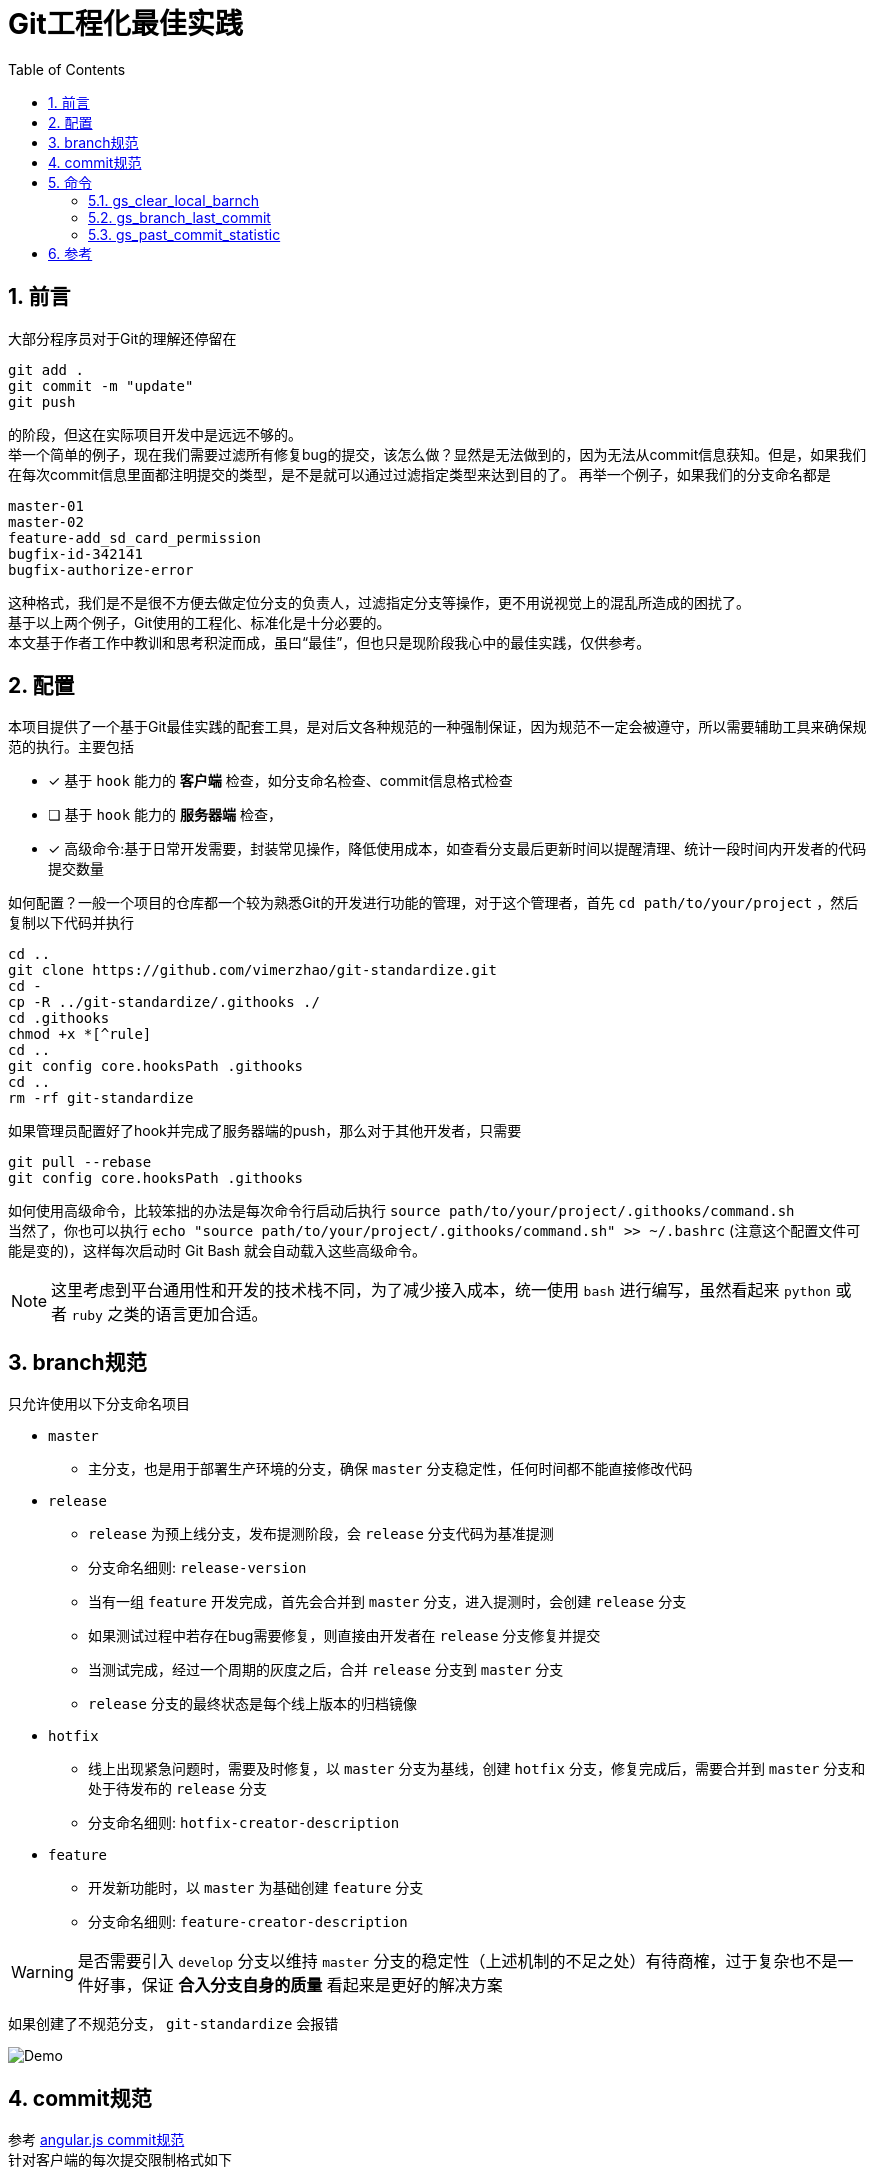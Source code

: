 = Git工程化最佳实践
:toc: left
:icons: font
:sectnums:
:appendix-caption: 附录
:sectnumlevels: 2

== 前言
大部分程序员对于Git的理解还停留在

----
git add .
git commit -m "update"
git push
----

的阶段，但这在实际项目开发中是远远不够的。 +
举一个简单的例子，现在我们需要过滤所有修复bug的提交，该怎么做？显然是无法做到的，因为无法从commit信息获知。但是，如果我们在每次commit信息里面都注明提交的类型，是不是就可以通过过滤指定类型来达到目的了。
再举一个例子，如果我们的分支命名都是

----
master-01
master-02
feature-add_sd_card_permission
bugfix-id-342141
bugfix-authorize-error
----
这种格式，我们是不是很不方便去做定位分支的负责人，过滤指定分支等操作，更不用说视觉上的混乱所造成的困扰了。 +
基于以上两个例子，Git使用的工程化、标准化是十分必要的。 +
本文基于作者工作中教训和思考积淀而成，虽曰“最佳”，但也只是现阶段我心中的最佳实践，仅供参考。

== 配置
本项目提供了一个基于Git最佳实践的配套工具，是对后文各种规范的一种强制保证，因为规范不一定会被遵守，所以需要辅助工具来确保规范的执行。主要包括

- [x] 基于 `hook` 能力的 *客户端* 检查，如分支命名检查、commit信息格式检查
- [ ] 基于 `hook` 能力的 *服务器端* 检查，
- [x] 高级命令:基于日常开发需要，封装常见操作，降低使用成本，如查看分支最后更新时间以提醒清理、统计一段时间内开发者的代码提交数量

如何配置？一般一个项目的仓库都一个较为熟悉Git的开发进行功能的管理，对于这个管理者，首先 `cd path/to/your/project` ，然后复制以下代码并执行

[source,shell]
----
cd ..
git clone https://github.com/vimerzhao/git-standardize.git
cd -
cp -R ../git-standardize/.githooks ./
cd .githooks
chmod +x *[^rule]
cd ..
git config core.hooksPath .githooks
cd ..
rm -rf git-standardize
----

如果管理员配置好了hook并完成了服务器端的push，那么对于其他开发者，只需要

[source,shell]
----
git pull --rebase
git config core.hooksPath .githooks
----

如何使用高级命令，比较笨拙的办法是每次命令行启动后执行 `source path/to/your/project/.githooks/command.sh` +
当然了，你也可以执行 `echo "source path/to/your/project/.githooks/command.sh" >> ~/.bashrc` (注意这个配置文件可能是变的)，这样每次启动时 Git Bash 就会自动载入这些高级命令。

NOTE: 这里考虑到平台通用性和开发的技术栈不同，为了减少接入成本，统一使用 `bash` 进行编写，虽然看起来 `python` 或者 `ruby` 之类的语言更加合适。

== branch规范
只允许使用以下分支命名项目

* `master`
** 主分支，也是用于部署生产环境的分支，确保 `master` 分支稳定性，任何时间都不能直接修改代码
* `release`
** `release` 为预上线分支，发布提测阶段，会 `release` 分支代码为基准提测
** 分支命名细则: `release-version`
** 当有一组 `feature` 开发完成，首先会合并到 `master` 分支，进入提测时，会创建 `release` 分支
** 如果测试过程中若存在bug需要修复，则直接由开发者在 `release` 分支修复并提交
** 当测试完成，经过一个周期的灰度之后，合并 `release` 分支到 `master` 分支
** `release` 分支的最终状态是每个线上版本的归档镜像
* `hotfix`
** 线上出现紧急问题时，需要及时修复，以 `master` 分支为基线，创建 `hotfix` 分支，修复完成后，需要合并到 `master` 分支和处于待发布的 `release` 分支
** 分支命名细则: `hotfix-creator-description`
* `feature`
** 开发新功能时，以 `master` 为基础创建 `feature` 分支
** 分支命名细则: `feature-creator-description`

WARNING: 是否需要引入 `develop` 分支以维持 `master` 分支的稳定性（上述机制的不足之处）有待商榷，过于复杂也不是一件好事，保证 *合入分支自身的质量* 看起来是更好的解决方案

如果创建了不规范分支， `git-standardize` 会报错

image:./assets/Snipaste_2019-10-24_15-17-33.png[alt="Demo"]

== commit规范

参考 https://github.com/angular/angular.js/blob/master/DEVELOPERS.md#-git-commit-guidelines[angular.js commit规范] +
针对客户端的每次提交限制格式如下

[source,bash]
----
<type>(<scope>):<subject> # <1> <2> <3>
<BLANK LINE>
<body> <4>
<BLANK LINE>
<footer> <5>
----
<1> `type`:本次改动的类型
** feat: 添加新特性
** fix: 修复bug
** docs: 仅仅修改了文档
** style: 仅仅修改了空格、格式缩进、都好等等，不改变代码逻辑
** refactor: 代码重构，没有加新功能或者修复bug
** perf: 增加代码进行性能测试
** test: 增加测试用例
** chore: 改变构建流程、或者增加依赖库、工具等
<2> `scope`:本次改动影响的范围，建议每个工程划分好自己的模块，方便填写
<3> `subject`:本次改动的简要描述，一般写这个就够了
<4> `body`:更详细的改动说明，一般不使用，因为不推荐这么大的改动
<5> `footer`:描述下与之关联的 issue 或 break change，一般不使用

[NOTE]
====
.建议
* 建议每次Commit的粒度不要太大，方便CodeReview
* `fix` 类型的提交最好附带上bug链接之类的信息
====

效果

image:./assets/Snipaste_2019-10-24_15-13-58.png[alt="Demo"]

== 命令
所有的辅助命令均以 `gs_` 开头，这样的好处是可以利用 `Tab` 键的补全机制自动选择命令，避免冗长难记的输入

image:./assets/ezgif-1-2df9ac477e34.gif[alt="Demo"]

=== gs_clear_local_barnch
清理本地存在但是服务器端不存在的分支 +

=== gs_branch_last_commit
查看分支最后提交人和存活周期，辅助删除过期分支 +

=== gs_past_commit_statistic
统计过去一段时间内的代码提交数量，参数 +

* $1 : 时间段或者起始时间，如 `7.days` 、`2019-10-10`


== 参考
* https://githooks.com/[githooks]
* https://itnext.io/using-git-hooks-to-enforce-branch-naming-policy-ffd81fa01e5e[Using Git hooks to enforce branch naming policy]
* https://jaeger.itscoder.com/dev/2018/09/12/using-git-in-project.html[项目中的 Git 使用规范]
* https://nvie.com/posts/a-successful-git-branching-model/[A successful Git branching model]
* https://github.com/geeeeeeeeek/git-recipes/wiki/5.4-Git-%E9%92%A9%E5%AD%90%EF%BC%9A%E8%87%AA%E5%AE%9A%E4%B9%89%E4%BD%A0%E7%9A%84%E5%B7%A5%E4%BD%9C%E6%B5%81[5.4 Git 钩子：自定义你的工作流]
* []()



